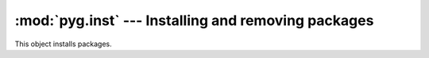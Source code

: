 :mod:`pyg.inst` --- Installing and removing packages
====================================================

.. module:: pyg.inst
    :synopsis: A module for installing and removing packages

.. moduleauthor:: Michele Lacchia <michelelacchia@gmail.com>
.. sectionauthor:: Michele Lacchia <michelelacchia@gmail.com>

.. class:: Installer(req)

    This object installs packages.   